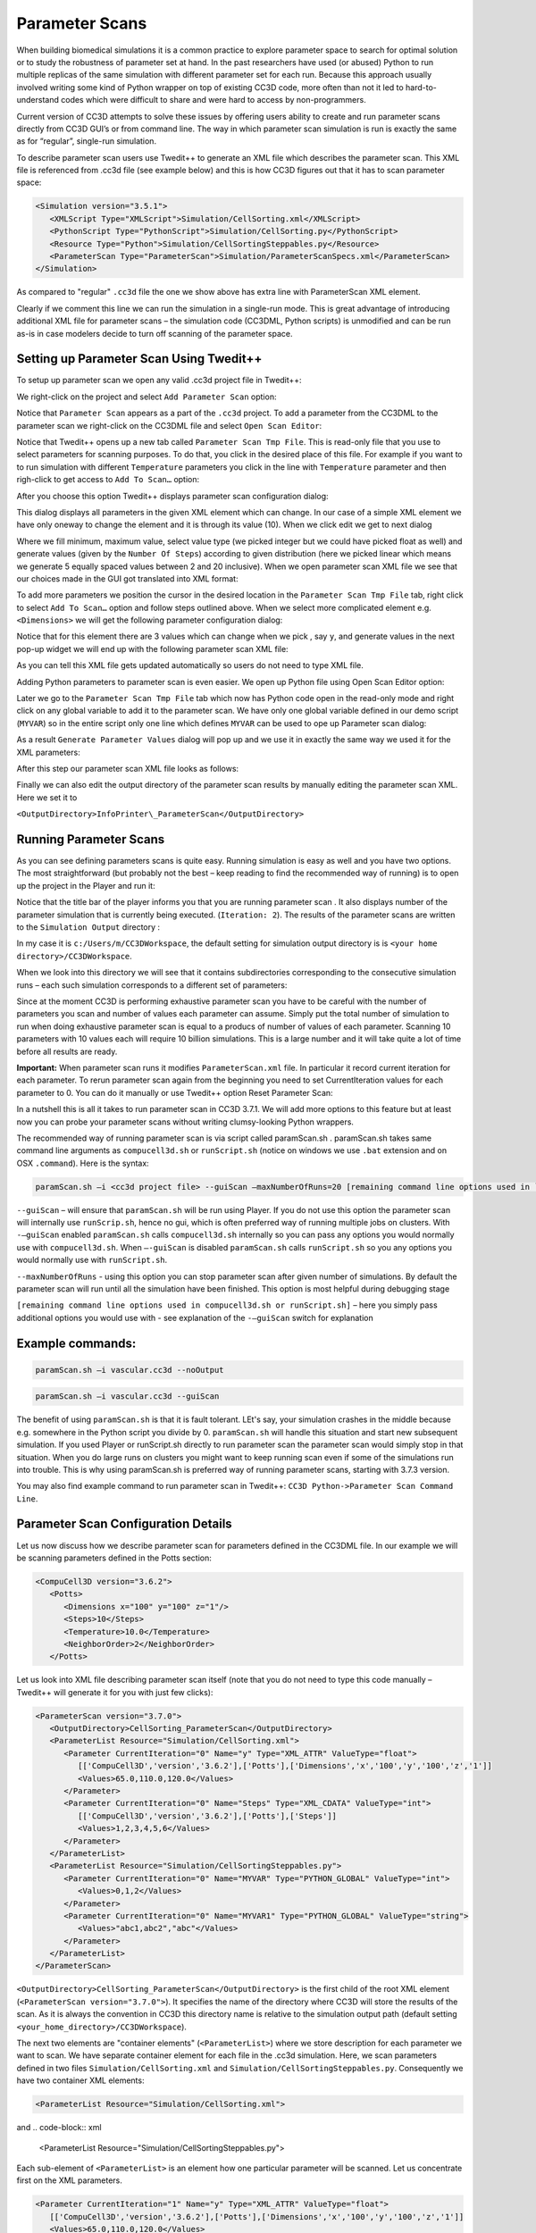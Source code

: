 Parameter Scans
===============

When building biomedical simulations it is a common practice to explore
parameter space to search for optimal solution or to study the
robustness of parameter set at hand. In the past researchers have used
(or abused) Python to run multiple replicas of the same simulation with
different parameter set for each run. Because this approach usually
involved writing some kind of Python wrapper on top of existing CC3D
code, more often than not it led to hard-to-understand codes which were
difficult to share and were hard to access by non-programmers.

Current version of CC3D attempts to solve these issues by offering users
ability to create and run parameter scans directly from CC3D GUI’s or
from command line. The way in which parameter scan simulation is run is
exactly the same as for “regular”, single-run simulation.

To describe parameter scan users use Twedit++ to generate an XML file
which describes the parameter scan. This XML file is referenced from
.cc3d file (see example below) and this is how CC3D figures out that it
has to scan parameter space:

.. code-block:: xml

    <Simulation version="3.5.1">
       <XMLScript Type="XMLScript">Simulation/CellSorting.xml</XMLScript>
       <PythonScript Type="PythonScript">Simulation/CellSorting.py</PythonScript>
       <Resource Type="Python">Simulation/CellSortingSteppables.py</Resource>
       <ParameterScan Type="ParameterScan">Simulation/ParameterScanSpecs.xml</ParameterScan>
    </Simulation>


As compared to "regular" ``.cc3d`` file the one we show above has extra line
with ParameterScan XML element.

Clearly if we comment this line we can run the simulation in a
single-run mode. This is great advantage of introducing additional XML
file for parameter scans – the simulation code (CC3DML, Python scripts)
is unmodified and can be run as-is in case modelers decide to turn off
scanning of the parameter space.

Setting up Parameter Scan Using Twedit++
----------------------------------------

To setup up parameter scan we open any valid .cc3d project file in
Twedit++:

|image22|

We right-click on the project and select ``Add Parameter Scan`` option:

|image23|

Notice that ``Parameter Scan`` appears as a part of the ``.cc3d`` project. To
add a parameter from the CC3DML to the parameter scan we right-click on
the CC3DML file and select ``Open Scan Editor``:

|image24|

Notice that Twedit++ opens up a new tab called ``Parameter Scan Tmp File``.
This is read-only file that you use to select parameters for scanning
purposes. To do that, you click in the desired place of this file. For
example if you want to to run simulation with different ``Temperature``
parameters you click in the line with ``Temperature`` parameter and then
righ-click to get access to ``Add To Scan…`` option:

|image25|

After you choose this option Twedit++ displays parameter scan
configuration dialog:

|image26|

This dialog displays all parameters in the given XML element which can
change. In our case of a simple XML element we have only oneway to
change the element and it is through its value (10). When we click edit
we get to next dialog

|image27|

Where we fill minimum, maximum value, select value type (we picked
integer but we could have picked float as well) and generate values
(given by the ``Number Of Steps``) according to given distribution (here we
picked linear which means we generate 5 equally spaced values between 2
and 20 inclusive). When we open parameter scan XML file we see that our
choices made in the GUI got translated into XML format:

|image28|

To add more parameters we position the cursor in the desired location in
the ``Parameter Scan Tmp File`` tab, right click to select ``Add To Scan…``
option and follow steps outlined above. When we select more complicated
element e.g. ``<Dimensions>`` we will get the following parameter
configuration dialog:

|image29|

Notice that for this element there are 3 values which can change when we
pick , say ``y``, and generate values in the next pop-up widget we will end
up with the following parameter scan XML file:

|image30|

As you can tell this XML file gets updated automatically so users do not
need to type XML file.

Adding Python parameters to parameter scan is even easier. We open up
Python file using Open Scan Editor option:

|image31|

Later we go to the ``Parameter Scan Tmp File`` tab which now has Python code
open in the read-only mode and right click on any global variable to add
it to the parameter scan. We have only one global variable defined in
our demo script (``MYVAR``) so in the entire script only one line which
defines ``MYVAR`` can be used to ope up Parameter scan dialog:

|image32|

As a result ``Generate Parameter Values`` dialog will pop up and we use it
in exactly the same way we used it for the XML parameters:

|image33|

After this step our parameter scan XML file looks as follows:

|image34|

Finally we can also edit the output directory of the parameter scan
results by manually editing the parameter scan XML. Here we set it to

``<OutputDirectory>InfoPrinter\_ParameterScan</OutputDirectory>``

|image35|

Running Parameter Scans
-----------------------

As you can see defining parameters scans is quite easy. Running
simulation is easy as well and you have two options. The most
straightforward (but probably not the best – keep reading to find the
recommended way of running) is to open up the project in the Player and
run it:

|image36|

Notice that the title bar of the player informs you that you are running
parameter scan . It also displays number of the parameter simulation
that is currently being executed. (``Iteration: 2``). The results of the
parameter scans are written to the ``Simulation Output`` directory :

|image37|

In my case it is ``c:/Users/m/CC3DWorkspace``, the default setting for
simulation output directory is is ``<your home directory>/CC3DWorkspace``.

When we look into this directory we will see that it contains
subdirectories corresponding to the consecutive simulation runs – each
such simulation corresponds to a different set of parameters:

|image38|

Since at the moment CC3D is performing exhaustive parameter scan you have
to be careful with the number of parameters you scan and number of
values each parameter can assume. Simply put the total number of
simulation to run when doing exhaustive parameter scan is equal to a
producs of number of values of each parameter. Scanning 10 parameters
with 10 values each will require 10 billion simulations. This is a large
number and it will take quite a lot of time before all results are
ready.

**Important:** When parameter scan runs it modifies ``ParameterScan.xml``
file. In particular it record current iteration for each parameter. To
rerun parameter scan again from the beginning you need to set
CurrentIteration values for each parameter to 0. You can do it manually
or use Twedit++ option Reset Parameter Scan:

|image39|

In a nutshell this is all it takes to run parameter scan in CC3D 3.7.1.
We will add more options to this feature but at least now you can probe
your parameter scans without writing clumsy-looking Python wrappers.

The recommended way of running parameter scan is via script called
paramScan.sh . paramScan.sh takes same command line arguments as
``compucell3d.sh`` or ``runScript.sh`` (notice on windows we use ``.bat`` extension
and on OSX ``.command``). Here is the syntax:

.. code-block:: shell

    paramScan.sh –i <cc3d project file> --guiScan –maxNumberOfRuns=20 [remaining command line options used in ``compucell3d.sh`` or ``runScript.sh``]

``--guiScan`` – will ensure that ``paramScan.sh`` will be run using Player. If
you do not use this option the parameter scan will internally use
``runScrip.sh``, hence no gui, which is often preferred way of running
multiple jobs on clusters. With ``-–guiScan`` enabled ``paramScan.sh`` calls
``compucell3d.sh`` internally so you can pass any options you would normally
use with ``compucell3d.sh``. When ``–-guiScan`` is disabled ``paramScan.sh`` calls
``runScript.sh`` so you any options you would normally use with
``runScript.sh``.

``--maxNumberOfRuns`` - using this option you can stop parameter scan after
given number of simulations. By default the parameter scan will run
until all the simulation have been finished. This option is most helpful
during debugging stage

``[remaining command line options used in compucell3d.sh or runScript.sh]``
– here you simply pass additional options you would use with - see
explanation of the ``-–guiScan`` switch for explanation

Example commands:
-----------------

.. code-block:: shell

    paramScan.sh –i vascular.cc3d --noOutput

.. code-block:: shell

    paramScan.sh –i vascular.cc3d --guiScan

The benefit of using ``paramScan.sh`` is that it is fault tolerant. LEt's say,
your simulation crashes in the middle because e.g. somewhere in the
Python script you divide by 0. ``paramScan.sh`` will handle this situation
and start new subsequent simulation. If you used Player or runScript.sh
directly to run parameter scan the parameter scan would simply stop in
that situation. When you do large runs on clusters you might want to
keep running scan even if some of the simulations run into trouble. This
is why using paramScan.sh is preferred way of running parameter scans,
starting with 3.7.3 version.

You may also find example command to run parameter scan in Twedit++:
``CC3D Python->Parameter Scan Command Line``.

Parameter Scan Configuration Details
------------------------------------

Let us now discuss how we describe parameter scan for parameters defined
in the CC3DML file. In our example we will be scanning parameters
defined in the Potts section:

.. code-block:: xml

    <CompuCell3D version="3.6.2">
       <Potts>
          <Dimensions x="100" y="100" z="1"/>
          <Steps>10</Steps>
          <Temperature>10.0</Temperature>
          <NeighborOrder>2</NeighborOrder>
       </Potts>


Let us look into XML file describing parameter scan itself (note that
you do not need to type this code manually – Twedit++ will generate it
for you with just few clicks):

.. code-block:: xml

    <ParameterScan version="3.7.0">
       <OutputDirectory>CellSorting_ParameterScan</OutputDirectory>
       <ParameterList Resource="Simulation/CellSorting.xml">
          <Parameter CurrentIteration="0" Name="y" Type="XML_ATTR" ValueType="float">
             [['CompuCell3D','version','3.6.2'],['Potts'],['Dimensions','x','100','y','100','z','1']]
             <Values>65.0,110.0,120.0</Values>
          </Parameter>
          <Parameter CurrentIteration="0" Name="Steps" Type="XML_CDATA" ValueType="int">
             [['CompuCell3D','version','3.6.2'],['Potts'],['Steps']]
             <Values>1,2,3,4,5,6</Values>
          </Parameter>
       </ParameterList>
       <ParameterList Resource="Simulation/CellSortingSteppables.py">
          <Parameter CurrentIteration="0" Name="MYVAR" Type="PYTHON_GLOBAL" ValueType="int">
             <Values>0,1,2</Values>
          </Parameter>
          <Parameter CurrentIteration="0" Name="MYVAR1" Type="PYTHON_GLOBAL" ValueType="string">
             <Values>"abc1,abc2","abc"</Values>
          </Parameter>
       </ParameterList>
    </ParameterScan>


``<OutputDirectory>CellSorting_ParameterScan</OutputDirectory>`` is the
first child of the root XML element (``<ParameterScan version="3.7.0">``).
It specifies the name of the directory where CC3D will store the results
of the scan. As it is always the convention in CC3D this directory name
is relative to the simulation output path (default setting
``<your_home_directory>/CC3DWorkspace``).

The next two elements are "container elements" (``<ParameterList>``) where
we store description for each parameter we want to scan. We have
separate container element for each file in the .cc3d simulation. Here,
we scan parameters defined in two files ``Simulation/CellSorting.xml`` and
``Simulation/CellSortingSteppables.py``. Consequently we have two container
XML elements:

.. code-block:: xml

    <ParameterList Resource="Simulation/CellSorting.xml">

and
.. code-block:: xml

    <ParameterList Resource="Simulation/CellSortingSteppables.py">

Each sub-element of ``<ParameterList>`` is an element how one particular
parameter will be scanned. Let us concentrate first on the XML
parameters.

.. code-block:: xml

      <Parameter CurrentIteration="1" Name="y" Type="XML_ATTR" ValueType="float">
         [['CompuCell3D','version','3.6.2'],['Potts'],['Dimensions','x','100','y','100','z','1']]
         <Values>65.0,110.0,120.0</Values>
      </Parameter>


Each ``<Parameter>`` element has ``CurrentIteration`` attribute which determines
an index of the current value of the parameters. In this example this
index has value 1, hence it points to second element of the list
``<Values>``. In this case the value of the parameter will be ``110.0`` . The
name of the parameter in the XML file which will assume value of ``110.0``
is ``y`` as indicated by ``Name="y"`` attribute. The parameter ``y`` is an attribute
of the

.. code-block:: xml

    ``<Dimensions x="100" y="100" z="1"/>``

element of the CC3DML file as shown above.For this reason, in the
parameter scan XML file we set the type of this parameter to be
``XML_ATTR`` (``Type="XML_ATTR"``) and we also set its value-type to be float
(``ValueType="float"``). While dimensions are integer numbers we purposely
set it to float to demonstrate that it is up to the modeler to assign
correct value type in the ``<Parameter>`` element. In this case no harm will
be done as the float will be converted to integer during parsing but in
general one has to be aware that specifying incorrect value type may
result in malfunctioning simulation.

The value of the ``<Parameter>`` element:

.. code-block:: xml

    [['CompuCell3D','version','3.6.2'],['Potts'],['Dimensions','x','100','y','100','z','1']]

Determines XML access path that allows CC3D to locate correct parameter
y in the CC3DML file. For details on how to construct access path please
check Steering section of this manual. The only change as compare to
steering is that we include ``['CompuCell3D','version','3.6.2']`` as a
root element and the entire access path is contains in list bracket
Python operators:

.. code-block:: xml

    [[RootSpec],[Child1Spec],[Child1\_1 spec],…]

As compared to XML parameter scan specification, specifying Python
parameter scan is much simpler. This is because In Python we only allow
global parameters to be scanned. Consequently each of the <Parameter>
elements will have structure similar to the one below:

.. code-block:: xml

    <Parameter CurrentIteration="0" Name="MYVAR" Type="PYTHON_GLOBAL" ValueType="int">
        <Values>0,1,2</Values>
    </Parameter>


Here the parameter that we will scan has name ``MYVAR``, is of value-type
integer (``int``) and its type is ``PYTHON_GLOBAL``.

For completeness we include Python code snippet which lists ``MYVAR``:

.. code-block:: python

    from PySteppables import *
    import CompuCell
    import sys

    MYVAR = 10
    MYVAR1 = 'new str'


    class CellSortingSteppable(SteppableBasePy):
        def __init__(self, _simulator, _frequency=1):
            SteppableBasePy.__init__(self, _simulator, _frequency)

        def step(self, mcs):
            global MYVAR
            print 'MYVAR=', MYVAR
            for cell in self.cellList:
                if cell.type == self.DARK:
                    cell.lambdaVecX = -0.5



.. |image22| image:: images/image33.png
   :width: 2.81250in
   :height: 3.03125in
.. |image23| image:: images/image34.png
   :width: 4.97917in
   :height: 3.47917in
.. |image24| image:: images/image35.png
   :width: 6.50000in
   :height: 4.00625in
.. |image25| image:: images/image36.png
   :width: 5.66667in
   :height: 1.80208in
.. |image26| image:: images/image37.png
   :width: 4.31250in
   :height: 1.77083in
.. |image27| image:: images/image38.png
   :width: 2.89583in
   :height: 2.50000in
.. |image28| image:: images/image39.png
   :width: 6.50000in
   :height: 1.76181in
.. |image29| image:: images/image40.png
   :width: 4.27083in
   :height: 2.03125in
.. |image30| image:: images/image41.png
   :width: 6.50000in
   :height: 2.03472in
.. |image31| image:: images/image42.png
   :width: 4.58333in
   :height: 4.17708in
.. |image32| image:: images/image43.png
   :width: 3.72917in
   :height: 1.43750in
.. |image33| image:: images/image44.png
   :width: 2.83333in
   :height: 2.46875in
.. |image34| image:: images/image45.png
   :width: 6.50000in
   :height: 2.52917in
.. |image35| image:: images/image46.png
   :width: 6.50000in
   :height: 2.70903in
.. |image36| image:: images/image47.png
   :width: 6.50000in
   :height: 4.28542in
.. |image37| image:: images/image48.png
   :width: 6.50000in
   :height: 3.08542in
.. |image38| image:: images/image49.png
   :width: 6.50000in
   :height: 1.07083in
.. |image39| image:: images/image50.png
   :width: 4.60417in
   :height: 4.21875in
